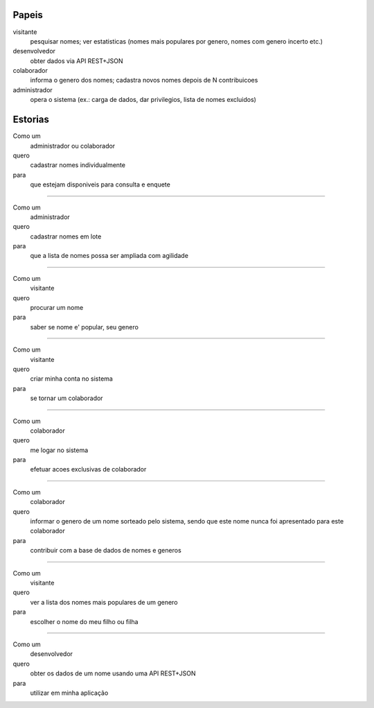 
=======
Papeis
=======

visitante
   pesquisar nomes; ver estatisticas (nomes mais populares por genero, nomes com genero incerto etc.)

desenvolvedor
   obter dados via API REST+JSON

colaborador
  informa o genero dos nomes; cadastra novos nomes depois de N contribuicoes

administrador
  opera o sistema (ex.: carga de dados, dar privilegios, lista de nomes excluidos)



=========
Estorias
=========

Como um
	administrador ou colaborador
quero
	cadastrar nomes individualmente
para
	que estejam disponiveis para consulta e enquete

----

Como um
	administrador
quero
	cadastrar nomes em lote
para
	que a lista de nomes possa ser ampliada com agilidade

----

Como um
	visitante
quero
	procurar um nome
para
	saber se nome e' popular, seu genero

----

Como um
	visitante
quero
	criar minha conta no sistema
para
	se tornar um colaborador

----

Como um
	colaborador
quero
	me logar no sistema
para
	efetuar acoes exclusivas de colaborador

----

Como um
	colaborador
quero
	informar o genero de um nome sorteado pelo sistema, sendo que este
	nome nunca foi apresentado para este colaborador
para
	contribuir com a base de dados de nomes e generos

----

Como um
	visitante
quero
	ver a lista dos nomes mais populares de um genero
para
	escolher o nome do meu filho ou filha

----

Como um
	desenvolvedor
quero
	obter os dados de um nome usando uma API REST+JSON
para
	utilizar em minha aplicação




